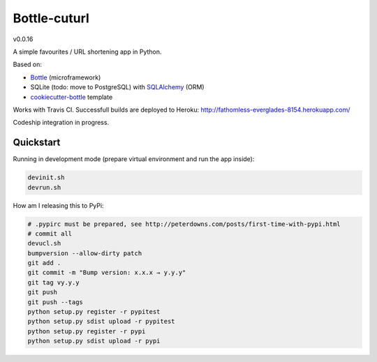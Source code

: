 

=============
Bottle-cuturl
=============

v0.0.16

A simple favourites / URL shortening app in Python.

Based on:

- `Bottle`_ (microframework)

- SQLite (todo: move to PostgreSQL) with `SQLAlchemy`_ (ORM)

- `cookiecutter-bottle`_ template

Works with Travis CI. Successfull builds are deployed to Heroku:
http://fathomless-everglades-8154.herokuapp.com/

Codeship integration in progress.

Quickstart
----------

Running in development mode (prepare virtual environment and run the app inside):

.. code-block:: bash

    devinit.sh
    devrun.sh

How am I releasing this to PyPi:

.. code-block:: bash

    # .pypirc must be prepared, see http://peterdowns.com/posts/first-time-with-pypi.html
    # commit all
    devucl.sh
    bumpversion --allow-dirty patch
    git add .
    git commit -m "Bump version: x.x.x → y.y.y"
    git tag vy.y.y
    git push
    git push --tags
    python setup.py register -r pypitest
    python setup.py sdist upload -r pypitest
    python setup.py register -r pypi
    python setup.py sdist upload -r pypi

.. image:: https://travis-ci.org/BartGo/bottle-cuturl.svg?branch=master
    :target: https://travis-ci.org/BartGo/bottle-cuturl

.. image:: https://semaphoreci.com/api/v1/projects/82f94cd9-6144-4e99-966e-649ca567a603/531764/badge.svg
    :target: https://semaphoreci.com/bartgo/bottle-cuturl

.. image:: https://codeship.com/projects/b9cd91a0-0880-0133-b16d-52c6dae51101/status?branch=master
    :target: https://codeship.com/projects/90320
    :alt: Codeship Status

.. image:: https://drone.io/github.com/BartGo/bottle-cuturl/status.png
    :target: https://drone.io/github.com/BartGo/bottle-cuturl/latest
    :alt: Drone.IO Status


.. image:: https://requires.io/github/BartGo/bottle-cuturl/requirements.svg?branch=master
     :target: https://requires.io/github/BartGo/bottle-cuturl/requirements/?branch=master
     :alt: Requirements Status
     
.. image:: http://www.quantifiedcode.com/api/v1/project/74d7fde00d2d444b879a31e065589de7/badge.svg
     :target: http://www.quantifiedcode.com/app/project/74d7fde00d2d444b879a31e065589de7
     :alt: Code Issues

.. image:: http://img.shields.io/pypi/v/Bottle-Cuturl.svg
     :target: https://pypi.python.org/pypi/Bottle-Cuturl
     :alt: PyPI

.. _cookiecutter-bottle: https://github.com/avelino/cookiecutter-bottle
.. _bottle: http://bottlepy.org/docs/dev/index.html
.. _sqlalchemy: http://www.sqlalchemy.org/


.. image:: https://d2weczhvl823v0.cloudfront.net/BartGo/bottle-cuturl/trend.png
   :alt: Bitdeli badge
   :target: https://bitdeli.com/free

